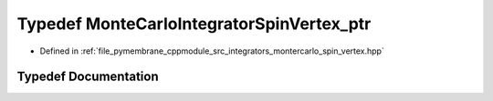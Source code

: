 .. _exhale_typedef_montercarlo__spin__vertex_8hpp_1a646fdd4e495a91fbd845fa066b6c5b97:

Typedef MonteCarloIntegratorSpinVertex_ptr
==========================================

- Defined in :ref:`file_pymembrane_cppmodule_src_integrators_montercarlo_spin_vertex.hpp`


Typedef Documentation
---------------------


.. doxygentypedef:: MonteCarloIntegratorSpinVertex_ptr
   :project: pymembrane